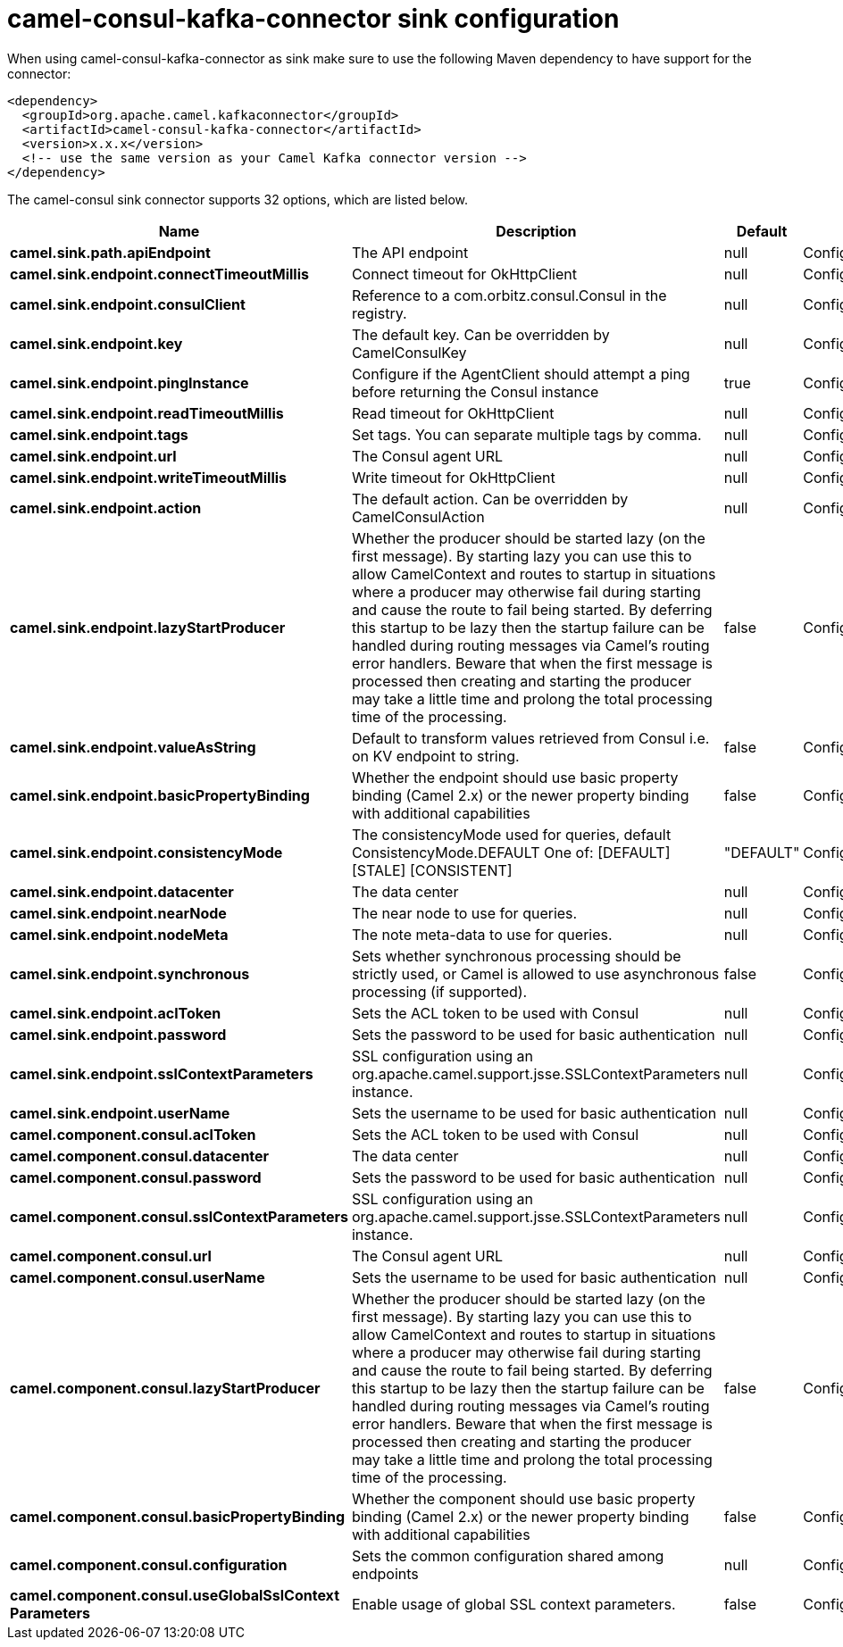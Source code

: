 // kafka-connector options: START
[[camel-consul-kafka-connector-sink]]
= camel-consul-kafka-connector sink configuration

When using camel-consul-kafka-connector as sink make sure to use the following Maven dependency to have support for the connector:

[source,xml]
----
<dependency>
  <groupId>org.apache.camel.kafkaconnector</groupId>
  <artifactId>camel-consul-kafka-connector</artifactId>
  <version>x.x.x</version>
  <!-- use the same version as your Camel Kafka connector version -->
</dependency>
----


The camel-consul sink connector supports 32 options, which are listed below.



[width="100%",cols="2,5,^1,2",options="header"]
|===
| Name | Description | Default | Priority
| *camel.sink.path.apiEndpoint* | The API endpoint | null | ConfigDef.Importance.HIGH
| *camel.sink.endpoint.connectTimeoutMillis* | Connect timeout for OkHttpClient | null | ConfigDef.Importance.MEDIUM
| *camel.sink.endpoint.consulClient* | Reference to a com.orbitz.consul.Consul in the registry. | null | ConfigDef.Importance.MEDIUM
| *camel.sink.endpoint.key* | The default key. Can be overridden by CamelConsulKey | null | ConfigDef.Importance.MEDIUM
| *camel.sink.endpoint.pingInstance* | Configure if the AgentClient should attempt a ping before returning the Consul instance | true | ConfigDef.Importance.MEDIUM
| *camel.sink.endpoint.readTimeoutMillis* | Read timeout for OkHttpClient | null | ConfigDef.Importance.MEDIUM
| *camel.sink.endpoint.tags* | Set tags. You can separate multiple tags by comma. | null | ConfigDef.Importance.MEDIUM
| *camel.sink.endpoint.url* | The Consul agent URL | null | ConfigDef.Importance.MEDIUM
| *camel.sink.endpoint.writeTimeoutMillis* | Write timeout for OkHttpClient | null | ConfigDef.Importance.MEDIUM
| *camel.sink.endpoint.action* | The default action. Can be overridden by CamelConsulAction | null | ConfigDef.Importance.MEDIUM
| *camel.sink.endpoint.lazyStartProducer* | Whether the producer should be started lazy (on the first message). By starting lazy you can use this to allow CamelContext and routes to startup in situations where a producer may otherwise fail during starting and cause the route to fail being started. By deferring this startup to be lazy then the startup failure can be handled during routing messages via Camel's routing error handlers. Beware that when the first message is processed then creating and starting the producer may take a little time and prolong the total processing time of the processing. | false | ConfigDef.Importance.MEDIUM
| *camel.sink.endpoint.valueAsString* | Default to transform values retrieved from Consul i.e. on KV endpoint to string. | false | ConfigDef.Importance.MEDIUM
| *camel.sink.endpoint.basicPropertyBinding* | Whether the endpoint should use basic property binding (Camel 2.x) or the newer property binding with additional capabilities | false | ConfigDef.Importance.MEDIUM
| *camel.sink.endpoint.consistencyMode* | The consistencyMode used for queries, default ConsistencyMode.DEFAULT One of: [DEFAULT] [STALE] [CONSISTENT] | "DEFAULT" | ConfigDef.Importance.MEDIUM
| *camel.sink.endpoint.datacenter* | The data center | null | ConfigDef.Importance.MEDIUM
| *camel.sink.endpoint.nearNode* | The near node to use for queries. | null | ConfigDef.Importance.MEDIUM
| *camel.sink.endpoint.nodeMeta* | The note meta-data to use for queries. | null | ConfigDef.Importance.MEDIUM
| *camel.sink.endpoint.synchronous* | Sets whether synchronous processing should be strictly used, or Camel is allowed to use asynchronous processing (if supported). | false | ConfigDef.Importance.MEDIUM
| *camel.sink.endpoint.aclToken* | Sets the ACL token to be used with Consul | null | ConfigDef.Importance.MEDIUM
| *camel.sink.endpoint.password* | Sets the password to be used for basic authentication | null | ConfigDef.Importance.MEDIUM
| *camel.sink.endpoint.sslContextParameters* | SSL configuration using an org.apache.camel.support.jsse.SSLContextParameters instance. | null | ConfigDef.Importance.MEDIUM
| *camel.sink.endpoint.userName* | Sets the username to be used for basic authentication | null | ConfigDef.Importance.MEDIUM
| *camel.component.consul.aclToken* | Sets the ACL token to be used with Consul | null | ConfigDef.Importance.MEDIUM
| *camel.component.consul.datacenter* | The data center | null | ConfigDef.Importance.MEDIUM
| *camel.component.consul.password* | Sets the password to be used for basic authentication | null | ConfigDef.Importance.MEDIUM
| *camel.component.consul.sslContextParameters* | SSL configuration using an org.apache.camel.support.jsse.SSLContextParameters instance. | null | ConfigDef.Importance.MEDIUM
| *camel.component.consul.url* | The Consul agent URL | null | ConfigDef.Importance.MEDIUM
| *camel.component.consul.userName* | Sets the username to be used for basic authentication | null | ConfigDef.Importance.MEDIUM
| *camel.component.consul.lazyStartProducer* | Whether the producer should be started lazy (on the first message). By starting lazy you can use this to allow CamelContext and routes to startup in situations where a producer may otherwise fail during starting and cause the route to fail being started. By deferring this startup to be lazy then the startup failure can be handled during routing messages via Camel's routing error handlers. Beware that when the first message is processed then creating and starting the producer may take a little time and prolong the total processing time of the processing. | false | ConfigDef.Importance.MEDIUM
| *camel.component.consul.basicPropertyBinding* | Whether the component should use basic property binding (Camel 2.x) or the newer property binding with additional capabilities | false | ConfigDef.Importance.MEDIUM
| *camel.component.consul.configuration* | Sets the common configuration shared among endpoints | null | ConfigDef.Importance.MEDIUM
| *camel.component.consul.useGlobalSslContext Parameters* | Enable usage of global SSL context parameters. | false | ConfigDef.Importance.MEDIUM
|===
// kafka-connector options: END
